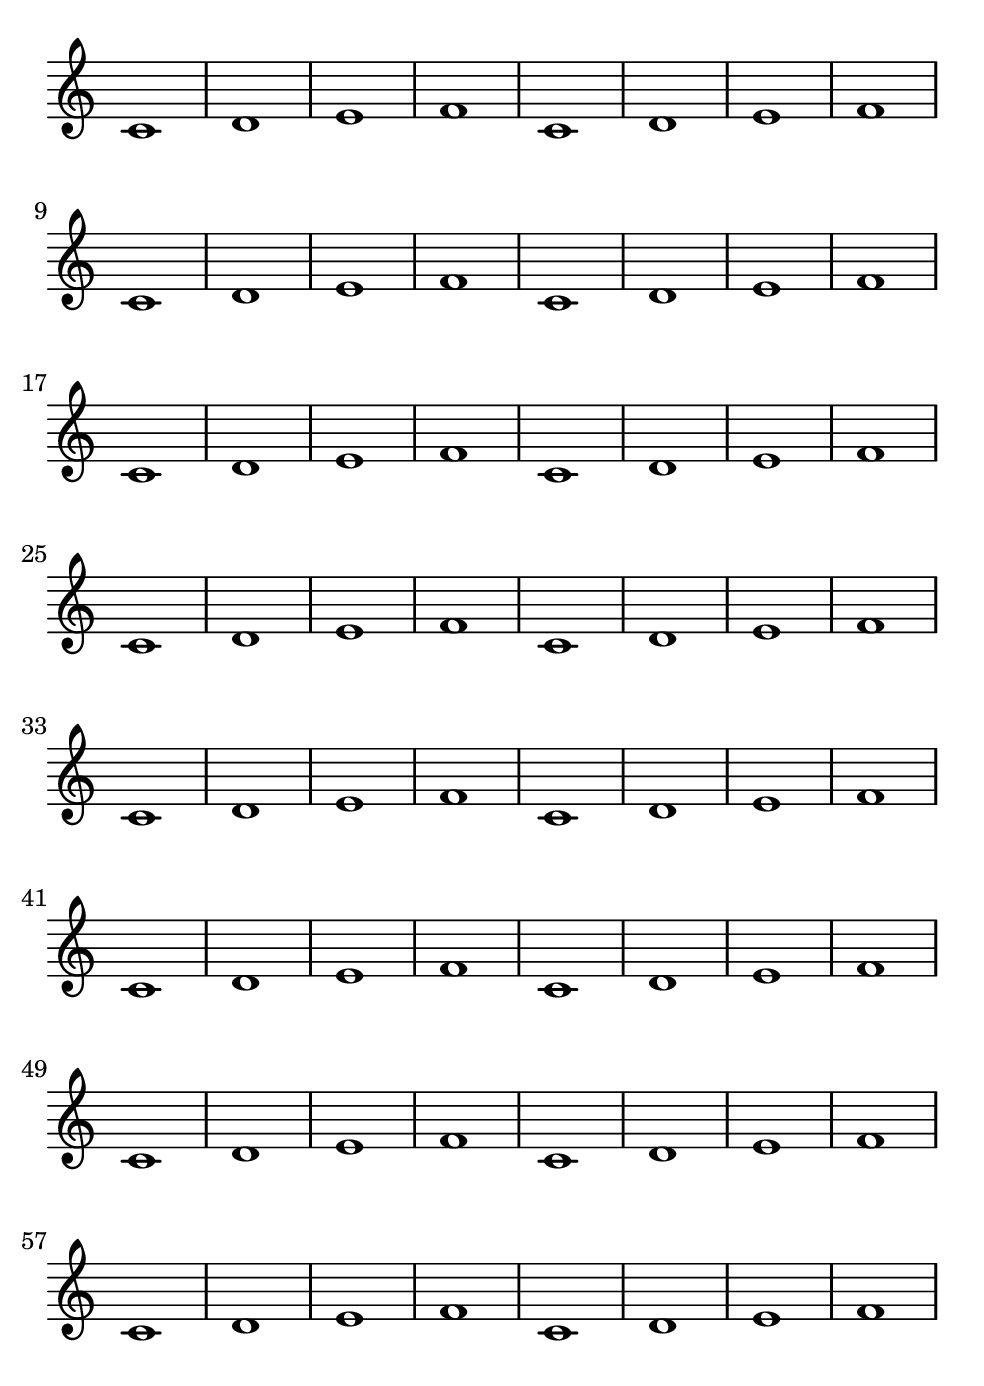 \version "2.24.0"
#(set-default-paper-size "b6")
\paper{
  indent=0\mm
  oddFooterMarkup=##f
  oddHeaderMarkup=##f
  bookTitleMarkup = ##f
  scoreTitleMarkup = ##f
  print-page-number = ##t
  page-number-type = #'roman-ij-lower
}
% --- %
\score {
  \layout {
    \context {
      % On utilise context pour utiliser des context
    }
  }
  \new Staff \with { \consists Merge_rests_engraver } <<
    \relative c' {
      \omit Staff.TimeSignature
      \clef "treble"
      c1 d e f c1 d e f c1 d e f c1 d e f c1 d e f c1 d e f c1 d e f c1 d e f c1 d e f c1 d e f c1 d e f c1 d e f c1 d e f c1 d e f c1 d e f c1 d e f c1 d e f c1 d e f c1 d e f c1 d e f c1 d e f c1 d e f c1 d e f c1 d e f c1 d e f c1 d e f c1 d e f c1 d e f c1 d e f c1 d e f c1 d e f c1 d e f
    }
  >>
  } %/fin de score
  % --- %